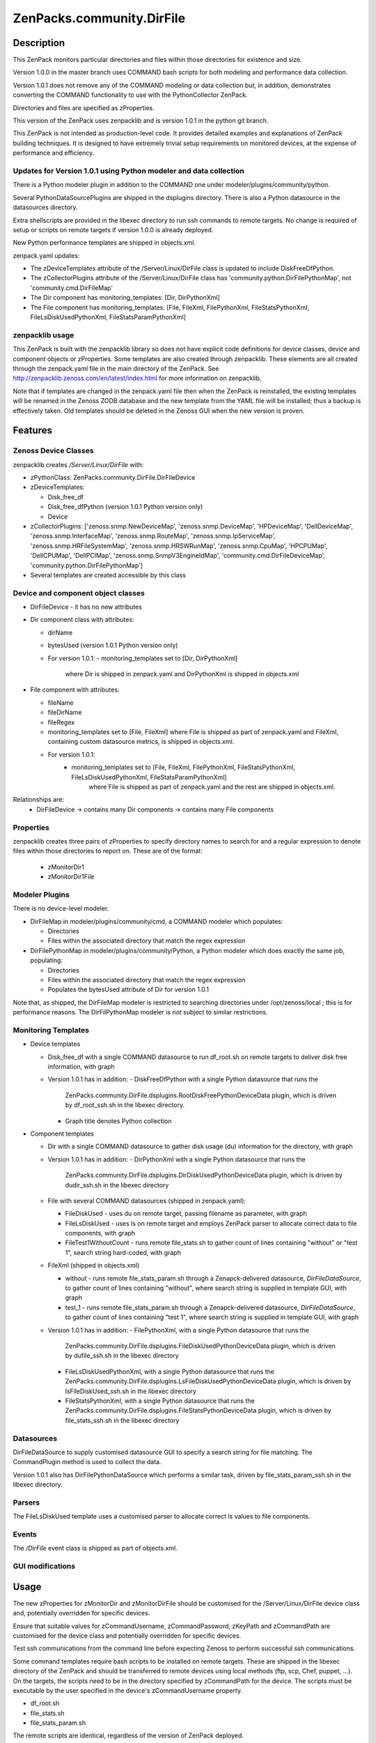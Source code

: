 ============================
ZenPacks.community.DirFile
============================


Description
===========
This ZenPack monitors particular directories and files within those directories for
existence and size.  

Version 1.0.0 in the master branch uses COMMAND bash scripts for both modeling and performance
data collection.

Version 1.0.1 does not remove any of the COMMAND modeling or data collection but, in addition,
demonstrates converting the COMMAND functionality to use with the PythonCollector ZenPack.

Directories and files are specified as zProperties.

This version of the ZenPack uses zenpacklib and is version 1.0.1 in the python git branch.

This ZenPack is not intended as production-level code.  It provides detailed examples and
explanations of ZenPack building techniques.  It is designed to have extremely trivial setup
requirements on monitored devices, at the expense of  performance and efficiency.

Updates for Version 1.0.1 using Python modeler and data collection
------------------------------------------------------------------

There is a Python modeler plugin in addition to the COMMAND one under modeler/plugins/community/python.

Several PythonDataSourcePlugins are shipped in the dsplugins directory.  There is also a 
Python datasource in the datasources directory.

Extra shellscripts are provided in the libexec directory to run ssh commands to remote targets. No
change is required of setup or scripts on remote targets if version 1.0.0 is already deployed.

New Python performance templates are shipped in objects.xml. 

zenpack.yaml updates:

* The zDeviceTemplates attribute of the /Server/Linux/DirFile class is updated to include DiskFreeDfPython. 
* The zCollectorPlugins attribute of the /Server/Linux/DirFile class has 'community.python.DirFilePythonMap',
  not 'community.cmd.DirFileMap'
* The Dir component has monitoring_templates: [Dir, DirPythonXml]
* The File component has monitoring_templates: [File, FileXml, FilePythonXml, FileStatsPythonXml, FileLsDiskUsedPythonXml, FileStatsParamPythonXml]


zenpacklib usage
----------------

This ZenPack is built with the zenpacklib library so does not have explicit code definitions for
device classes, device and component objects or zProperties.  Some templates are also created through zenpacklib.
These elements are all created through the zenpack.yaml file in the main directory of the ZenPack.
See http://zenpacklib.zenoss.com/en/latest/index.html for more information on zenpacklib.

Note that if templates are changed in the zenpack.yaml file then when the ZenPack is reinstalled, the
existing templates will be renamed in the Zenoss ZODB database and the new template from the YAML file
will be installed; thus a backup is effectively taken.  Old templates should be deleted in the Zenoss GUI
when the new version is proven.


Features
========

Zenoss Device Classes
---------------------

zenpacklib creates */Server/Linux/DirFile* with:

* zPythonClass: ZenPacks.community.DirFile.DirFileDevice
* zDeviceTemplates:

  - Disk_free_df
  - Disk_free_dfPython          (version 1.0.1 Python version only)
  - Device

* zCollectorPlugins: ['zenoss.snmp.NewDeviceMap', 'zenoss.snmp.DeviceMap', 'HPDeviceMap', 'DellDeviceMap', 'zenoss.snmp.InterfaceMap', 'zenoss.snmp.RouteMap', 'zenoss.snmp.IpServiceMap', 'zenoss.snmp.HRFileSystemMap', 'zenoss.snmp.HRSWRunMap', 'zenoss.snmp.CpuMap', 'HPCPUMap', 'DellCPUMap', 'DellPCIMap', 'zenoss.snmp.SnmpV3EngineIdMap', 'community.cmd.DirFileDeviceMap', 'community.python.DirFilePythonMap']
* Several templates are created accessible by this class


Device and component object classes
-----------------------------------
* DirFileDevice  - it has no new attributes

* Dir component class with attributes:

  - dirName
  - bytesUsed          (version 1.0.1 Python version only)  
  - For version 1.0.1:
    - monitoring_templates set to [Dir, DirPythonXml] 
      where Dir is shipped in zenpack.yaml and DirPythonXml is shipped in objects.xml

* File component with attributes:

  - fileName
  - fileDirName
  - fileRegex
  - monitoring_templates set to [File, FileXml] where File is shipped as part of zenpack.yaml and
    FileXml, containing custom datasource metrics, is shipped in objects.xml.  
  - For version 1.0.1:
      - monitoring_templates set to [File, FileXml, FilePythonXml, FileStatsPythonXml, FileLsDiskUsedPythonXml, FileStatsParamPythonXml] 
         where File is shipped as part of zenpack.yaml and the rest are shipped in objects.xml.  

Relationships are:
  * DirFileDevice -> contains many Dir components -> contains many File components

Properties
----------

zenpacklib creates three pairs of zProperties to specify directory names to search for and a regular expression to denote
files within those directories to report on.  These are of the format:

  - zMonitorDir1
  - zMonitorDir1File


Modeler Plugins
---------------

There is no device-level modeler.

* DirFileMap in modeler/plugins/community/cmd, a COMMAND modeler which populates:

  - Directories
  - Files within the associated directory that match the regex expression

* DirFilePythonMap in modeler/plugins/community/Python, a Python modeler which does
  exactly the same job, populating:

  - Directories
  - Files within the associated directory that match the regex expression
  - Populates the bytesUsed attribute of Dir for version 1.0.1  

Note that, as shipped, the DirFileMap modeler is restricted to searching directories under
/opt/zenoss/local ; this is for performance reasons. The DirFilPythonMap modeler is *not* subject
to similar restrictions.


Monitoring Templates
--------------------

* Device templates
   
  - Disk_free_df with a single COMMAND datasource to run df_root.sh on remote targets to deliver disk free information, with graph
  - Version 1.0.1 has in addition:  
    - DiskFreeDfPython with a single Python datasource that runs the 
      ZenPacks.community.DirFile.dsplugins.RootDiskFreePythonDeviceData plugin, which is driven by 
      df_root_ssh.sh in the libexec directory.
    - Graph title denotes Python collection  

* Component templates

  - Dir with a single COMMAND datasource to gather disk usage (du) information for the directory, with graph
  - Version 1.0.1 has in addition:  
    - DirPythonXml with a single Python datasource that runs the 
      ZenPacks.community.DirFile.dsplugins.DirDiskUsedPythonDeviceData plugin, which is driven by
      dudir_ssh.sh in the libexec directory

  - File with several COMMAND datasources (shipped in zenpack.yaml):

    - FileDiskUsed - uses du on remote target, passing filename as parameter, with graph
    - FileLsDiskUsed - uses ls on remote target and employs ZenPack parser to allocate correct data to file components, with graph
    - FileTest1WithoutCount - runs remote file_stats.sh to gather count of lines containing "without" or "test 1", 
      search string hard-coded, with graph

  - FileXml (shipped in objects.xml)    

    - without - runs remote file_stats_param.sh through a Zenapck-delivered datasource, *DirFileDataSource*, to gather 
      count of lines containing "without", where search string is supplied in template GUI, with graph
    - test_1 - runs remote file_stats_param.sh through a Zenapck-delivered datasource, *DirFileDataSource*, to gather 
      count of lines containing "test 1", where search string is supplied in template GUI, with graph

  - Version 1.0.1 has in addition:  
    - FilePythonXml, with a single Python datasource that runs the 
      ZenPacks.community.DirFile.dsplugins.FileDiskUsedPythonDeviceData plugin, which is driven by
      dufile_ssh.sh in the libexec directory
    - FileLsDiskUsedPythonXml, with a single Python datasource that runs the 
      ZenPacks.community.DirFile.dsplugins.LsFileDiskUsedPythonDeviceData plugin, which is driven by
      lsFileDiskUsed_ssh.sh in the libexec directory
    - FileStatsPythonXml, with a single Python datasource that runs the 
      ZenPacks.community.DirFile.dsplugins.FileStatsPythonDeviceData plugin, which is driven by
      file_stats_ssh.sh in the libexec directory



Datasources
-----------

DirFileDataSource to supply customised datasource GUI to specify a search string for file matching.  The CommandPlugin
method is used to collect the data.

Version 1.0.1 also has DirFilePythonDataSource which performs a similar task, driven by file_stats_param_ssh.sh
in the libexec directory.

Parsers
-------

The FileLsDiskUsed template uses a customised parser to allocate correct ls values to file components.


Events
------

The */DirFile* event class is shipped as part of objects.xml.


GUI modifications
-----------------


Usage
=====

The new zProperties for zMonitorDir and zMonitorDirFile should be customised for the /Server/Linux/DirFile device class and,
potentially overridden for specific devices.

Ensure that suitable values for zCommandUsername, zCommandPassword, zKeyPath and zCommandPath are customised for the device class
and potentially overridden for specific devices.

Test ssh communications from the command line before expecting Zenoss to perform successful ssh communications.

Some command templates require bash scripts to be installed on remote targets.  These are shipped in the 
libexec directory of the ZenPack and should be transferred to remote devices using local methods (ftp, scp, Chef, puppet, ...).
On the targets, the scripts need to be in the directory specified by zCommandPath for the device. The scripts must be executable
by the user specified in the device's zCommandUsername property.

* df_root.sh
* file_stats.sh
* file_stats_param.sh  

The remote scripts are identical, regardless of the version of ZenPack deployed.

Test files
----------

It is recommended that the ZenPack be tested against a small number of devices, each having a small
number of test files.

Note that the modeler plugin, as shipped, will *only* search for files and directories under the /opt/zenoss/local
directory hierarchy.

The ZenPack was tested against the following test hierarchy::


        zenplug@bino:/opt/zenoss/local/fredtest> ls -l *
        -rw-r--r-- 1 jane users  126 Jan 14 14:40 fred1.log_20151110
        -rw-r--r-- 1 jane users  434 Jan 14 14:40 fred1.log_20151116
        -rw-r--r-- 1 jane users 1047 Jan 14 14:41 fred1.log_20151202
        -rw-r--r-- 1 jane users  961 Jan 18 19:10 fred1.log_20160118

        test:
        total 12
        -rw-r--r-- 1 jane users  499 Dec  2 17:38 fred2.log_20151124
        -rw-r--r-- 1 jane users  499 Dec  3 19:17 fred2.log_20151125
        drwxr-xr-x 2 jane users 4096 Nov 29 18:17 lowertest
        zenplug@bino:/opt/zenoss/local/fredtest> 

where each file has a number of lines containing "test 1" and "without", the search strings that are
hard-coded into some of the datasource examples.

Note that the directories must have read and execute access for the zCommandUsername and the files
must have read access.

The DirFile zProperties used for testing were::

        zMonitorDir1 /opt/zenoss/local/fredtest
        zMonitorDir1File fred1.*
        zMonitorDir3 /opt/zenoss/local/fredtest/test
        zMonitorDir3File fred2\.log.*



Requirements & Dependencies
===========================

* Zenoss Versions Supported:  4.x
* External Dependencies: 

  - The zenpacklib package that this ZenPack is built on, requires PyYAML.  This is installed as standard with Zenoss 5 and with Zenoss 4 with SP457.
    To test whether it is installed, as the zenoss user, enter the python environment and import yaml::

        python
        import yaml
        yaml

        <module 'yaml' from '/opt/zenoss/lib/python2.7/site-packages/PyYAML-3.11-py2.7-linux-x86_64.egg/yaml/__init__.py'>

    If pyYAML is not installed, install it, as the zenoss user, with::

        easy_install PyYAML

    and then rerun the test above.

* ZenPacks:
  - ZenPacks.zenoss.PythonCollector >= 1.6   


* Installation Notes: 

  - Restart zenoss entirely after installation 



Download
========
Download the appropriate package for your Zenoss version from the list
below.

* Zenoss 4.0+ `Latest Package for Python 2.7`_

ZenPack installation
======================

This ZenPack can be installed from the .egg file using either the GUI or the
zenpack command line. 

To install in development mode, find the repository on github and use the *Download ZIP* button
(right-hand margin) to download a tgz file and unpack it to a local directory, say,
/code/ZenPacks .  Install from /code/ZenPacks with::
  zenpack --link --install ZenPacks.community.DirFile
  Restart zenoss after installation.

Device Support
==============

This ZenPack only requires very basic Unix commands on the target devices.

Limitations and Troubleshooting
===============================

There is an issue sometimes with zenpacklib supporting templates with custom datasources.  
For this reason, the test_1 and without datasources and their associated graphs are shipped in
a separate FileXml template in objects.xml.  Attempts to ship them specified in zenpack.yaml
appears to result in an empty CommandTemplate field, even though ZMI shows the correct entry.
The result is that data is not collected and events are generated from zenhub complaining about
an incorrect TALES expression.

The File object class in zenpack.yaml has monitoring_templates set to [File, FileXml].


Change History
==============
* 1.0.0
   - Initial Release
* 1.0.1
   - Initial Release for PythonCollector


Screenshots
===========

See the screenshots directory.


.. External References Below. Nothing Below This Line Should Be Rendered

.. _Latest Package for Python 2.7: https://github.com/ZenossDevGuide/ZenPacks.community.DirFile/blob/python/dist/ZenPacks.community.DirFile-1.0.1-py2.7.egg?raw=true

Acknowledgements
================


